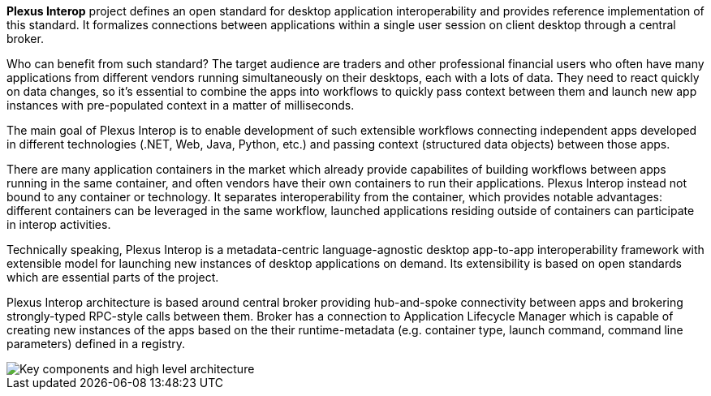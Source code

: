:imagesdir: ./images

**Plexus Interop** project defines an open standard for desktop application interoperability and provides reference
implementation of this standard. It formalizes connections between applications within a single user session on client
desktop through a central broker.

Who can benefit from such standard? The target audience are traders and other professional financial users who often have
many applications from different vendors running simultaneously on their desktops, each with a lots of data. They need
to react quickly on data changes, so it's essential to combine the apps into workflows to quickly pass context between
them and launch new app instances with pre-populated context in a matter of milliseconds.

The main goal of Plexus Interop is to enable development of such extensible workflows connecting independent apps developed
in different technologies (.NET, Web, Java, Python, etc.) and passing context (structured data objects) between those apps.

There are many application containers in the market which already provide capabilites of building workflows between apps running
in the same container, and often vendors have their own containers to run their applications. Plexus Interop instead not
bound to any container or technology. It separates interoperability from the container, which provides notable advantages:
different containers can be leveraged in the same workflow, launched applications residing outside of containers can
participate in interop activities.

Technically speaking, Plexus Interop is a metadata-centric language-agnostic desktop app-to-app interoperability framework
with extensible model for launching new instances of desktop applications on demand. Its extensibility is based on open
standards which are essential parts of the project.

Plexus Interop architecture is based around central broker providing hub-and-spoke connectivity between apps and brokering
strongly-typed RPC-style calls between them. Broker has a connection to Application Lifecycle Manager which is capable
of creating new instances of the apps based on the their runtime-metadata (e.g. container type, launch command,
command line parameters) defined in a registry.

image::architecture.png[Key components and high level architecture]